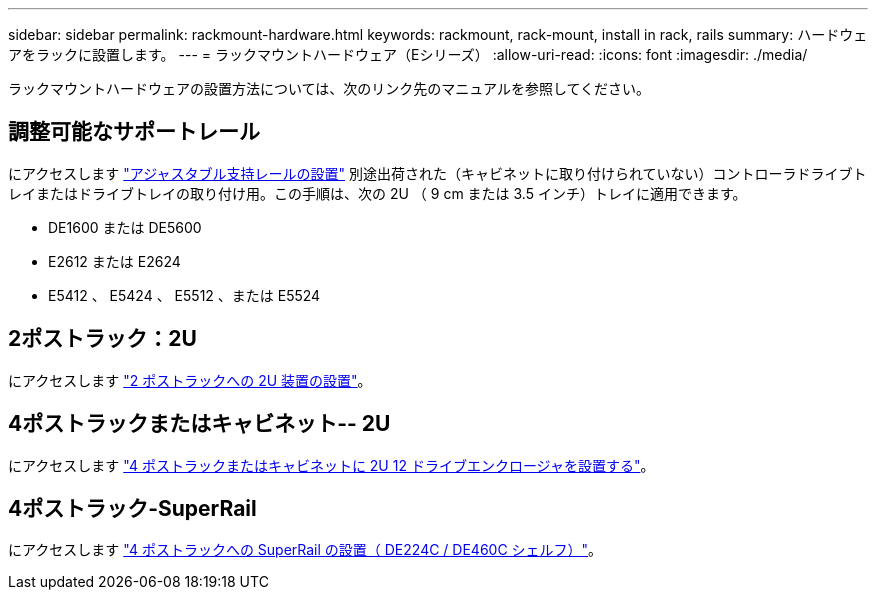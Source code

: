 ---
sidebar: sidebar 
permalink: rackmount-hardware.html 
keywords: rackmount, rack-mount, install in rack, rails 
summary: ハードウェアをラックに設置します。 
---
= ラックマウントハードウェア（Eシリーズ）
:allow-uri-read: 
:icons: font
:imagesdir: ./media/


[role="lead"]
ラックマウントハードウェアの設置方法については、次のリンク先のマニュアルを参照してください。



== 調整可能なサポートレール

にアクセスします https://mysupport.netapp.com/ecm/ecm_download_file/ECMP1652045["アジャスタブル支持レールの設置"^] 別途出荷された（キャビネットに取り付けられていない）コントローラドライブトレイまたはドライブトレイの取り付け用。この手順は、次の 2U （ 9 cm または 3.5 インチ）トレイに適用できます。

* DE1600 または DE5600
* E2612 または E2624
* E5412 、 E5424 、 E5512 、または E5524




== 2ポストラック：2U

にアクセスします https://mysupport.netapp.com/ecm/ecm_download_file/ECMM1280302["2 ポストラックへの 2U 装置の設置"^]。



== 4ポストラックまたはキャビネット-- 2U

にアクセスします https://mysupport.netapp.com/ecm/ecm_download_file/ECMLP2484194["4 ポストラックまたはキャビネットに 2U 12 ドライブエンクロージャを設置する"^]。



== 4ポストラック-SuperRail

にアクセスします https://docs.netapp.com/us-en/ontap-systems/platform-supplemental/superrail-install.html["4 ポストラックへの SuperRail の設置（ DE224C / DE460C シェルフ）"^]。
